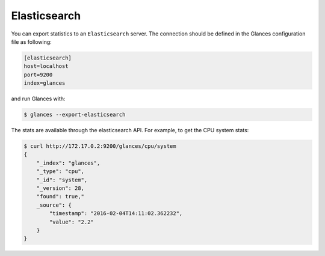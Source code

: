 .. _elastic:

Elasticsearch
=============

You can export statistics to an ``Elasticsearch`` server. The connection
should be defined in the Glances configuration file as following:

.. code-block:: ini

    [elasticsearch]
    host=localhost
    port=9200
    index=glances

and run Glances with:

.. code-block:: console

    $ glances --export-elasticsearch

The stats are available through the elasticsearch API. For example, to
get the CPU system stats:

.. code-block:: console

    $ curl http://172.17.0.2:9200/glances/cpu/system
    {
        "_index": "glances",
        "_type": "cpu",
        "_id": "system",
        "_version": 28,
        "found": true,"
        _source": {
            "timestamp": "2016-02-04T14:11:02.362232",
            "value": "2.2"
        }
    }
